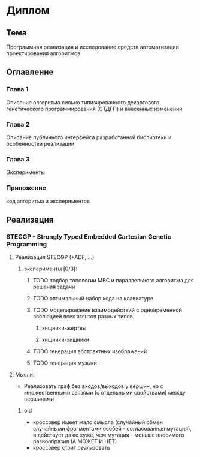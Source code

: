 #+STARTUP: content

* Диплом
** Тема
Программная реализация и исследование средств автоматизации проектирования алгоритмов
** Оглавление
*** Глава 1
Описание алгоритма сильно типизированного декартового генетического программирования (СТДГП) и
внесенных изменений
*** Глава 2
Описание публичного интерфейса разработанной библиотеки и особенностей реализации
*** Глава 3
Эксперименты
*** Приложение
код алгоритма и экспериментов
** Реализация
*** STECGP - Strongly Typed Embedded Cartesian Genetic Programming
**** Реализация STECGP (+ADF, ...)
***** эксперименты [0/3]:
****** TODO подбор топологии МВС и параллельного алгоритма для решения задачи
****** TODO оптимальный набор кода на клавиатуре
****** TODO моделирование взаимодействий с одновременной эволюцией всех агентов разных типов
******* хищники-жертвы
******* хищники-хищники
****** TODO генерация абстрактных изображений
****** TODO генерация музыки
**** Мысли:
+ Реализовать граф без входов/выходов у вершин, но с множественными связями (с отдельными
  свойствами) между вершинами
***** old
+ кроссовер имеет мало смысла (случайный обмен случайными фрагментами особей - согласованная
  мутация), и действует даже хуже, чем мутация - меньше вносимого разнообразия
  (А МОЖЕТ И НЕТ)
+ кроссовер стоит реализовать
